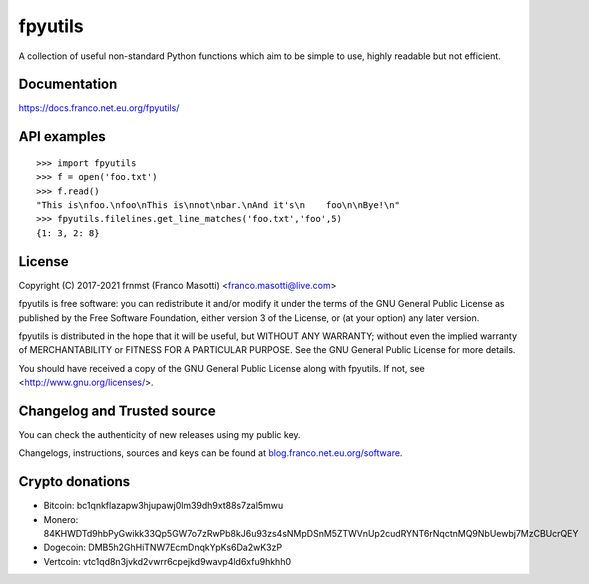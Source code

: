 fpyutils
========

|pypiver|    |license|    |pyver|    |downloads|    |dependentrepos|    |buymeacoffee|

.. |pypiver| image:: https://img.shields.io/pypi/v/fpyutils.svg
               :alt: PyPI fpyutils version
               :target: https://pypi.org/project/fpyutils/

.. |license| image:: https://img.shields.io/pypi/l/fpyutils.svg?color=blue
               :alt: PyPI - License
               :target: https://raw.githubusercontent.com/frnmst/fpyutils/master/LICENSE.txt

.. |pyver| image:: https://img.shields.io/pypi/pyversions/fpyutils.svg
             :alt: PyPI - Python Version

.. |downloads| image:: https://pepy.tech/badge/fpyutils
                 :alt: Downloads
                 :target: https://pepy.tech/project/fpyutils

.. |dependentrepos| image:: https://img.shields.io/librariesio/dependent-repos/pypi/fpyutils.svg
                      :alt: Dependent repos (via libraries.io)
                      :target: https://libraries.io/pypi/fpyutils/dependents

.. |buymeacoffee| image:: assets/buy_me_a_coffee.svg
                   :alt: Buy me a coffee
                   :target: https://buymeacoff.ee/frnmst

A collection of useful non-standard Python functions which aim to be simple to
use, highly readable but not efficient.

Documentation
-------------

https://docs.franco.net.eu.org/fpyutils/

API examples
------------


::


    >>> import fpyutils
    >>> f = open('foo.txt')
    >>> f.read()
    "This is\nfoo.\nfoo\nThis is\nnot\nbar.\nAnd it's\n    foo\n\nBye!\n"
    >>> fpyutils.filelines.get_line_matches('foo.txt','foo',5)
    {1: 3, 2: 8}


.. _public API: https://docs.franco.net.eu.org/fpyutils/api.html

License
-------

Copyright (C) 2017-2021 frnmst (Franco Masotti) <franco.masotti@live.com>

fpyutils is free software: you can redistribute it and/or modify
it under the terms of the GNU General Public License as published by
the Free Software Foundation, either version 3 of the License, or
(at your option) any later version.

fpyutils is distributed in the hope that it will be useful,
but WITHOUT ANY WARRANTY; without even the implied warranty of
MERCHANTABILITY or FITNESS FOR A PARTICULAR PURPOSE.  See the
GNU General Public License for more details.

You should have received a copy of the GNU General Public License
along with fpyutils.  If not, see <http://www.gnu.org/licenses/>.

Changelog and Trusted source
----------------------------

You can check the authenticity of new releases using my public key.

Changelogs, instructions, sources and keys can be found at `blog.franco.net.eu.org/software <https://blog.franco.net.eu.org/software/>`_.

Crypto donations
----------------

- Bitcoin: bc1qnkflazapw3hjupawj0lm39dh9xt88s7zal5mwu
- Monero: 84KHWDTd9hbPyGwikk33Qp5GW7o7zRwPb8kJ6u93zs4sNMpDSnM5ZTWVnUp2cudRYNT6rNqctnMQ9NbUewbj7MzCBUcrQEY
- Dogecoin: DMB5h2GhHiTNW7EcmDnqkYpKs6Da2wK3zP
- Vertcoin: vtc1qd8n3jvkd2vwrr6cpejkd9wavp4ld6xfu9hkhh0
